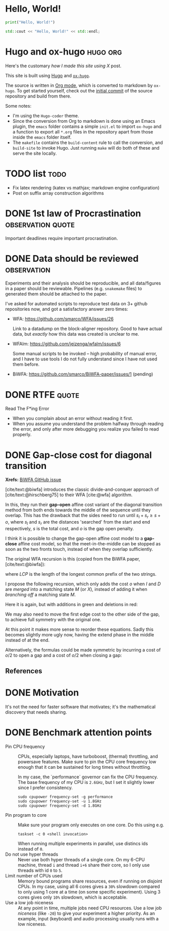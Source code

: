 #+author: Ragnar Groot Koerkamp
#+HUGO_BASE_DIR: .
#+HUGO_SECTION: notes
#+HUGO_AUTO_SET_LASTMOD: t
#+bibliography: local-bib.bib
#+cite_export: csl chicago-author-date.csl

* Hello, World!
CLOSED: [2021-10-13]
:PROPERTIES:
:EXPORT_FILE_NAME: hello-world
:END:
#+BEGIN_SRC python
print("Hello, World!")
#+END_SRC
#+BEGIN_SRC cpp
std::cout << "Hello, World!" << std::endl;
#+END_SRC

* Hugo and ox-hugo :hugo:org:
CLOSED: [2021-10-14]
:PROPERTIES:
:EXPORT_FILE_NAME: hugo
:END:
Here's the customary /how I made this site using X/ post.

This site is built using [[https://gohugo.io][Hugo]] and [[https://ox-hugo.scripter.co/][~ox-hugo~]].

The source is written in [[https://orgmode.org/][Org mode]], which is converted to markdown by ~ox-hugo~.
To get started yourself, check out the [[https://github.com/RagnarGrootKoerkamp/research/tree/c46e8c7840d70b86746ebe1d76384893638d8bbc][initial commit]] of the source repository
and build from there.

Some notes:
- I'm using the ~Hugo-coder~ theme.
- Since the conversion from Org to markdown is done using an Emacs plugin, the
  ~emacs~ folder contains a simple ~init.el~ to import ~ox-hugo~ and a function
  to export all ~*.org~ files in the repository apart from those inside the
  ~emacs~ folder itself.
- The ~makefile~ contains the ~build-content~ rule to call the conversion, and
  ~build-site~ to invoke Hugo. Just running ~make~ will do both of these and
  serve the site locally.

* TODO list :todo:
CLOSED: [2021-10-20 Wed 14:07]
:PROPERTIES:
:EXPORT_FILE_NAME: todo
:END:

- Fix latex rendering (katex vs mathjax; markdown engine configuration)
- Post on suffix array construction algorithms

* DONE 1st law of Procrastination :observation:quote:
CLOSED: [2021-10-22 Fri 11:46]
:PROPERTIES:
:EXPORT_FILE_NAME: procrastination
:END:
Important deadlines require important procrastination.

* DONE Data should be reviewed :observation:
CLOSED: [2021-10-22 Fri 11:41]
:PROPERTIES:
:EXPORT_FILE_NAME: data-should-be-reviewed
:END:
Experiments and their analysis should be reproducible, and all data/figures in a
paper should be reviewable. Pipelines (e.g. ~snakemake~ files) to generated them
should be attached to the paper.

I've asked for automated scripts to reproduce test data on 3+ github repositories
now, and got a satisfactory answer zero times:

- WFA: https://github.com/smarco/WFA/issues/26

  Link to a datadump on the block-aligner repository. Good to have actual data,
  but /exactly/ how this data was created is unclear to me.
- WFAlm: https://github.com/jeizenga/wfalm/issues/6

  Some manual scripts to be invoked -- high probability of manual error, and I
  have to use tools I do not fully understand since I have not used them before.
- BiWFA: https://github.com/smarco/BiWFA-paper/issues/1 (pending)



* DONE RTFE :quote:
CLOSED: [2021-10-22 Fri 15:16]
:PROPERTIES:
:EXPORT_FILE_NAME: rfte
:END:
Read The F*ing Error

- When you complain about an error without reading it first.
- When you assume you understand the problem halfway through reading the error,
  and only after more debugging you realize you failed to read properly.

* DONE Gap-close cost for diagonal transition
CLOSED: [2022-04-17 Sun 03:14]
:PROPERTIES:
:EXPORT_FILE_NAME: affine-gap-close-cost
:END:

*Xrefs:* [[https://github.com/smarco/BiWFA-paper/issues/4][BiWFA GitHub issue]]

[cite/text:@biwfa] introduces the classic divide-and-conquer approach of
[cite/text:@hirschberg75] to their WFA [cite:@wfa] algorithm.

In this, they run their *gap-open* affine cost variant of the diagonal transition
method from both ends towards the middle of the sequence until they overlap.
This has the drawback that the sides need to run until $s_l + s_r \geq s + o$,
where $s_l$ and $s_r$ are the distances 'searched' from the start and end
respectively, $s$ is the total cost, and $o$ is the gap open penalty.

I think it is possible to change the gap-open affine cost model to a *gap-close*
affine cost model, so that the meet-in-the-middle can be stopped as soon as the
two fronts touch, instead of when they overlap sufficiently.

The original WFA recursion is this (copied from the BiWFA paper, [cite/text:@biwfa]):
\begin{align}
I_{s,k} &= \max\big\{M_{s-o-e,k-1}-1, I_{s-e,k-1}+1\big\}\\
D_{s,k} &= \max\big\{M_{s-o-e,k+1}, D_{s-e,k+1}\big\}\\
X_{s,k} &= \max\big\{M_{s-x,k}+1, I_{s,k}, D_{s,k}\big\}\\
M_{s,k} &= X_{s,k} + LCP\big(A[X_{s,k}-k \dots], B[X_{x,k}\dots]\big)
\end{align}
where $LCP$ is the length of the longest common prefix of the two strings.

I propose the following recursion, which only adds the cost $o$ when $I$ and $D$ are
/merged/ into a matching state $M$ (or $X$), instead of adding it when /branching off/ a
matching state $M$.
\begin{align}
I_{s,k} &= \max\big\{M_{s-e,k-1}-1, I_{s-e,k-1}+1\big\}\\
D_{s,k} &= \max\big\{M_{s-e,k+1}, D_{s-e,k+1}\big\}\\
X_{s,k} &= \max\big\{M_{s-x,k}+1, I_{s-o,k}, D_{s-o,k}\big\}\\
M_{s,k} &= X_{s,k} + LCP\big(A[X_{s,k}-k \dots], B[X_{x,k}\dots]\big).
\end{align}
Here it is again, but with additions in green and deletions in red:
\begin{align}
I_{s,k} &= \max\big\{M_{s\mathbf{\color{red}-o}-e,k-1}-1, I_{s-e,k-1}+1\big\}\\
D_{s,k} &= \max\big\{M_{s\mathbf{\color{red}-o}-e,k+1}, D_{s-e,k+1}\big\}\\
X_{s,k} &= \max\big\{M_{s-x,k}+1, I_{s\mathbf{\color{lime}-o},k}, D_{s\mathbf{\color{lime}-o},k}\big\}\\
M_{s,k} &= X_{s,k} + LCP\big(A[X_{s,k}-k \dots], B[X_{x,k}\dots]\big).
\end{align}
We may also need to move the first edge cost to the other side of the gap, to
achieve full symmetry with the original one.
\begin{align}
I_{s,k} &= \max\big\{M_{s\mathbf{\color{red}-o-e},k-1}-1, I_{s-e,k-1}+1\big\}\\
D_{s,k} &= \max\big\{M_{s\mathbf{\color{red}-o-e},k+1}, D_{s-e,k+1}\big\}\\
X_{s,k} &= \max\big\{M_{s-x,k}+1, I_{s\mathbf{\color{lime}-o-e},k}, D_{s\mathbf{\color{lime}-o-e},k}\big\}\\
M_{s,k} &= X_{s,k} + LCP\big(A[X_{s,k}-k \dots], B[X_{x,k}\dots]\big).
\end{align}
At this point it makes more sense to reorder these equations. Sadly this becomes
slightly more ugly now, having the extend phase in the middle instead of at the end.
\begin{align}
X_{s,k} &= \max\big\{M_{s-x,k}+1, I_{s\mathbf{\color{lime}-o-e},k}, D_{s\mathbf{\color{lime}-o-e},k}\big\}\\
M_{s,k} &= X_{s,k} + LCP\big(A[X_{s,k}-k \dots], B[X_{x,k}\dots]\big)\\
I_{s,k} &= \max\big\{M_{s\mathbf{\color{red}-o-e},k-1}-1, I_{s-e,k-1}+1\big\}\\
D_{s,k} &= \max\big\{M_{s\mathbf{\color{red}-o-e},k+1}, D_{s-e,k+1}\big\}.
\end{align}

Alternatively, the formulas could be made symmetric by incurring a cost of $o/2$
to open a gap and a cost of $o/2$ when closing a gap:
\begin{align}
I_{s,k} &= \max\big\{M_{s\mathbf{\color{lime}-o/2}-e,k-1}-1, I_{s-e,k-1}+1\big\}\\
D_{s,k} &= \max\big\{M_{s\mathbf{\color{lime}-o/2}-e,k+1}, D_{s-e,k+1}\big\}\\
X_{s,k} &= \max\big\{M_{s-x,k}+1, I_{s\mathbf{\color{lime}-o/2},k}, D_{s\mathbf{\color{lime}-o/2},k}\big\}\\
M_{s,k} &= X_{s,k} + LCP\big(A[X_{s,k}-k \dots], B[X_{x,k}\dots]\big).
\end{align}


** References

#+print_bibliography:
* DONE Motivation
CLOSED: [2022-04-28 Thu 23:22]
:PROPERTIES:
:EXPORT_FILE_NAME: motivation
:END:
It's not the need for faster software that motivates; it's the mathematical
  discovery that needs sharing.
* DONE Benchmark attention points
CLOSED: [2022-04-28 Thu 23:33]
:PROPERTIES:
:EXPORT_FILE_NAME: benchmarks
:END:
- Pin CPU frequency ::
  CPUs, especially laptops, have turboboost, (thermal) throttling, and powersave
  features. Make sure to pin the CPU core frequency low enough that it can be
  sustained for long times without throttling.

  In my case, the `performance` governor can fix the CPU frequency. The base
  frequency of my CPU is ~2.6GHz~, but I set it slightly lower since I prefer consistency.
  #+BEGIN_SRC shell
  sudo cpupower frequency-set -g performance
  sudo cpupower frequency-set -u 1.8GHz
  sudo cpupower frequency-set -d 1.8GHz
  #+END_SRC
- Pin program to core ::
  Make sure your program only executes on one core. Do this using e.g.
  #+begin_src shell
  taskset -c 0 <shell invocation>
  #+end_src
  When running multiple experiments in parallel, use distincs ids instead of ~0~.
- Do not use hyper threads ::
  Never use both hyper threads of a single core. On my 6-CPU machine, thread ~i~
  and thread ~i+6~ share their core, so I only use threads with id ~0~ to ~5~.
- Limit number of CPUs used ::
  Memory bound programs share resources, even if running on disjoint CPUs. In my
  case, using all 6 cores gives a ~30%~ slowdown compared to only using 1 core
  at a time (on some specific experiment).
  Using 3 cores gives only ~10%~ slowdown, which is acceptable.
- Use a low job niceness ::
  At any point in time, multiple jobs need CPU resources. Use a low job
  /niceness/ (like ~-20~) to give your experiment a higher priority. As an example,
  input (keyboard) and audio processing usually runs with a low niceness.
